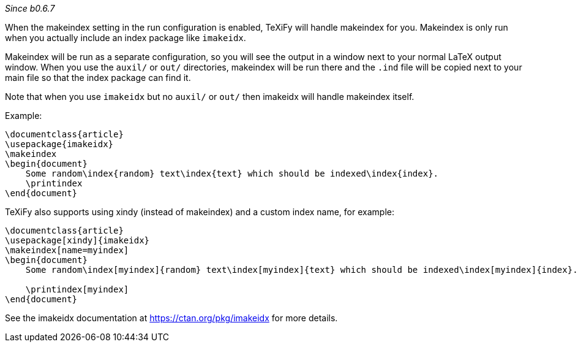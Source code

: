 _Since b0.6.7_

When the makeindex setting in the run configuration is enabled, TeXiFy will handle makeindex for you.
Makeindex is only run when you actually include an index package like `imakeidx`.

Makeindex will be run as a separate configuration, so you will see the output in a window next to your normal LaTeX output window.
When you use the `auxil/` or `out/` directories, makeindex will be run there and the `.ind` file will be copied next to your main file so that the index package can find it.

Note that when you use `imakeidx` but no `auxil/` or `out/` then imakeidx will handle makeindex itself.

Example:

[source,latex]
----
\documentclass{article}
\usepackage{imakeidx}
\makeindex
\begin{document}
    Some random\index{random} text\index{text} which should be indexed\index{index}.
    \printindex
\end{document}
----

TeXiFy also supports using xindy (instead of makeindex) and a custom index name, for example:

[source,latex]
----
\documentclass{article}
\usepackage[xindy]{imakeidx}
\makeindex[name=myindex]
\begin{document}
    Some random\index[myindex]{random} text\index[myindex]{text} which should be indexed\index[myindex]{index}.

    \printindex[myindex]
\end{document}
----

See the imakeidx documentation at https://ctan.org/pkg/imakeidx for more details.
